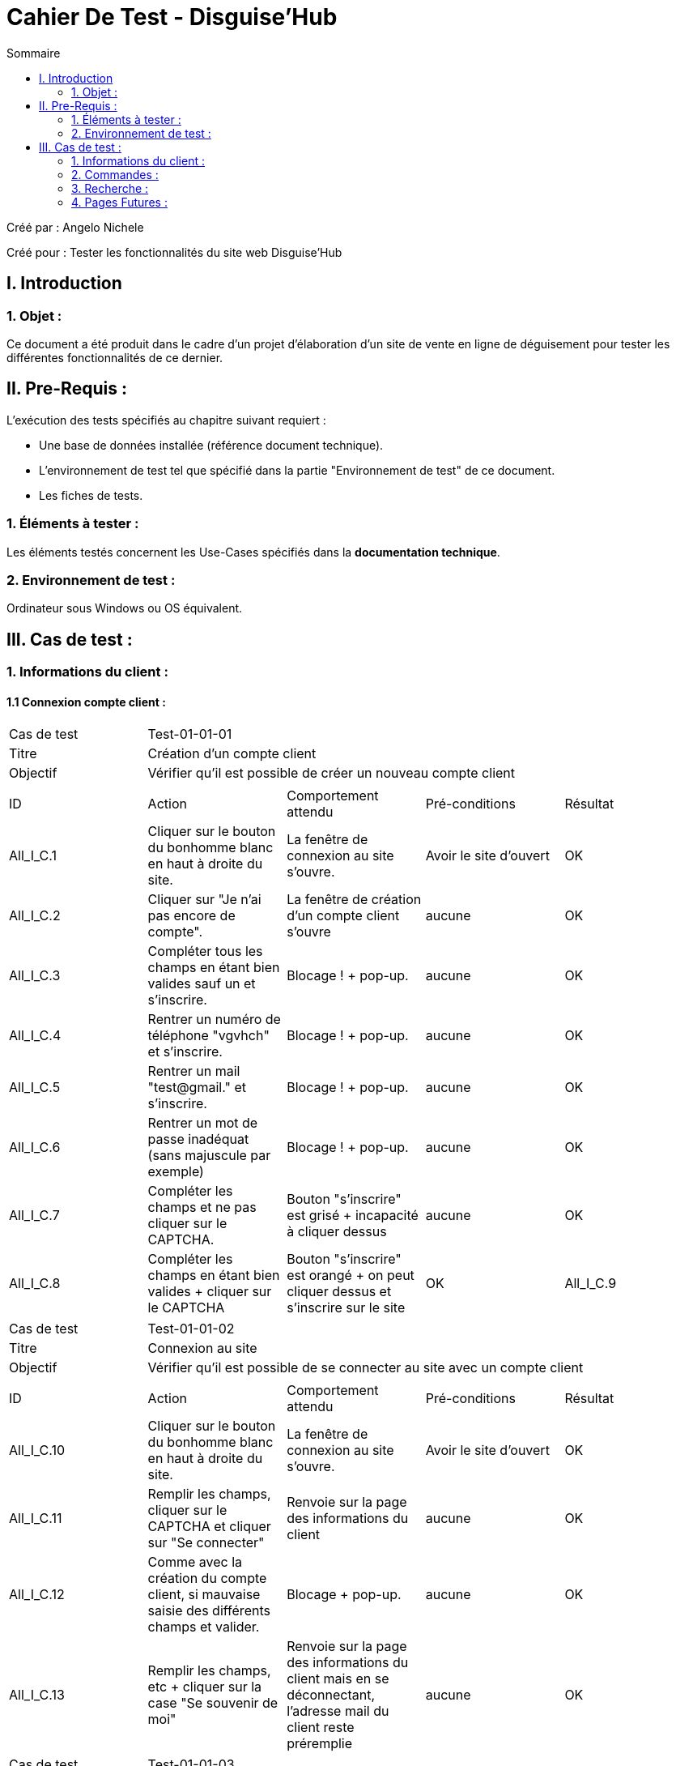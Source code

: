 = Cahier De Test - Disguise'Hub
:toc:
:toc-title: Sommaire

:Entreprise: Disguise'Hub
:Equipe:  

.Créé par : Angelo Nichele
Créé pour : Tester les fonctionnalités du site web Disguise'Hub

 



== I. Introduction
=== 1. Objet :
Ce document a été produit dans le cadre d'un projet d'élaboration d'un site de vente en ligne de déguisement pour tester les différentes fonctionnalités de ce dernier.


== II. Pre-Requis :
[.text-justify]
L'exécution des tests spécifiés au chapitre suivant requiert :

* Une base de données installée (référence document technique).
* L'environnement de test tel que spécifié dans la partie "Environnement de test" de ce document.
* Les fiches de tests. 


=== 1. Éléments à tester :
[.text-justify]
Les éléments testés concernent les Use-Cases spécifiés dans la *documentation technique*.


=== 2. Environnement de test :
[.text-justify]
Ordinateur sous Windows ou OS équivalent.



== III. Cas de test :
=== 1. Informations du client :
==== 1.1 Connexion compte client :

|====

>|Cas de test 4+|Test-01-01-01
>|Titre 4+|Création d'un compte client
>|Objectif 4+| Vérifier qu'il est possible de créer un nouveau compte client

5+|
^|ID ^|Action ^|Comportement attendu ^|Pré-conditions ^|Résultat
^|All_I_C.1 ^|Cliquer sur le bouton du bonhomme blanc en haut à droite du site. ^|La fenêtre de connexion au site s'ouvre. ^| Avoir le site d'ouvert ^|OK
^|All_I_C.2 ^|Cliquer sur "Je n'ai pas encore de compte". ^|La fenêtre de création d'un compte client s'ouvre ^|aucune ^|OK
^|All_I_C.3 ^|Compléter tous les champs en étant bien valides sauf un et s'inscrire. ^|Blocage ! + pop-up. ^|aucune ^|OK
^|All_I_C.4 ^|Rentrer un numéro de téléphone "vgvhch" et s'inscrire. ^|Blocage ! + pop-up. ^|aucune ^|OK
^|All_I_C.5 ^|Rentrer un mail "test@gmail." et s'inscrire. ^|Blocage ! + pop-up. ^|aucune ^|OK
^|All_I_C.6 ^|Rentrer un mot de passe inadéquat (sans majuscule par exemple) ^|Blocage ! + pop-up. ^|aucune ^|OK
^|All_I_C.7 ^|Compléter les champs et ne pas cliquer sur le CAPTCHA. ^|Bouton "s'inscrire" est grisé + incapacité à cliquer dessus ^|aucune ^|OK
^|All_I_C.8 ^|Compléter les champs en étant bien valides + cliquer sur le CAPTCHA ^|Bouton "s'inscrire" est orangé + on peut cliquer dessus et s'inscrire sur le site ^|OK
^|All_I_C.9 ^|Cliquer sur "J'ai déjà un compte" ^|Redirection vers la page de connexion ^|OK



|====


|====

>|Cas de test 4+|Test-01-01-02
>|Titre 4+|Connexion au site
>|Objectif 4+| Vérifier qu'il est possible de se connecter au site avec un compte client

5+|

^|ID ^|Action ^|Comportement attendu ^|Pré-conditions ^|Résultat
^|All_I_C.10 ^|Cliquer sur le bouton du bonhomme blanc en haut à droite du site. ^|La fenêtre de connexion au site s'ouvre.  ^|Avoir le site d'ouvert ^|OK
^|All_I_C.11 ^|Remplir les champs, cliquer sur le CAPTCHA et cliquer sur "Se connecter" ^|Renvoie sur la page des informations du client ^|aucune ^|OK
^|All_I_C.12 ^|Comme avec la création du compte client, si mauvaise saisie des différents champs et valider. ^|Blocage + pop-up. ^|aucune ^|OK
^|All_I_C.13 ^|Remplir les champs, etc + cliquer sur la case "Se souvenir de moi" ^|Renvoie sur la page des informations du client mais en se déconnectant, l'adresse mail du client reste préremplie ^|aucune ^|OK

|====

|====

>|Cas de test 4+|Test-01-01-03
>|Titre 4+|Connexion au site avec le mot de passe oublié
>|Objectif 4+| Vérifier qu'il est possible de se connecter au site mais en ayant oublié son mot de passe

5+|

^|ID ^|Action ^|Comportement attendu ^|Pré-conditions ^|Résultat
^|All_I_C.14 ^|Cliquer sur le bouton du bonhomme blanc en haut à droite du site. ^|Tous les clients s'affichent. ^|aucune ^|OK
^|All_I_C.15 ^|Compléter tous les champs avec les informations exactes du client, saississez le nouveau mot de passe + cliquer sur le CAPTCHA et Valider en cliquant sur "Modifier mon mot de passe"  . ^|Redirection vers la page de connexion avec le nouveau mot de passe ^|aucune ^|OK
^|All_I_C.16 ^|Compléter tous les champs avec des informations pas cohérentes avec celles du client  ^|Redirection vers la page de mot de passe oublié avec un message d'erreur ^|aucune ^|OK
^|All_I_C.17 ^|Cliquer sur le bouton "Annuler" ^|Redirection vers la page de connexion ^|aucune ^|OK

|====


==== 1.2 Compte client informations :


|====

>|Cas de test 4+|Test-01-02-01
>|Titre 4+|Mes informations
>|Objectif 4+| Vérifier qu'il est possible de consulter et modifier mes informations

5+|

^|ID ^|Action ^|Comportement attendu ^|Pré-conditions ^|Résultat
^|All_I_CCI.1 ^|Cliquer sur le bouton du bonhomme blanc en haut à droite du site. ^|Les différents éléments du compte client s'affichent (les commandes, les avis, les informations,...) ^|Le client doit être déjà connecté ^|OK
^|All_I_CCI.2 ^|Sélectionner le bouton "Mes informations". ^|Toutes les informations concernant le client s'affichent + un bouton "Modifier" et un bouton "Changer de mot de passe". ^|aucune ^|OK
^|All_I_CCI.3 ^|Cliquer sur le bouton "Modifier" ^|Le client peut modifier ses informations personnelles et enregistrer une carte bleue si il le souhaite ^|aucune ^|OK
^|All_I_CCI.4 ^|Remplir les champs à modifier puis cliquer sur "Valider" ^| Une pop-up apparait, cliquez sur "OK" -> redirection vers la page des informations avec les nouvelles ^|aucune ^|OK


|====

|====

>|Cas de test 4+|Test-01-02-02
>|Titre 4+|Modifier mon mot de passe
>|Objectif 4+| Vérifier qu'il est possible de modifier son mot de passe

5+|

^|ID ^|Action ^|Comportement attendu ^|Pré-conditions ^|Résultat
^|All_I_CCI.5 ^|Cliquer sur le bouton "Changer de mot de passe" ^|Redirection vers un formulaire de changement de mot de passe ^| Être sur la page des informations du client ^|OK
^|All_I_CCI.6 ^|Remplir les champs pour modifier le mot de passe ^|Redirection vers la page de connexion ^|aucune ^|Ne fonctionne pas (à corriger pour plus tard)

|====

|====

>|Cas de test 4+|Test-01-02-03
>|Titre 4+|Accéder à mon panier et mes commandes
>|Objectif 4+| Vérifier qu'il est possible d'accéder à son panier et ses commandes

5+|

^|ID ^|Action ^|Comportement attendu ^|Pré-conditions ^|Résultat
^|All_I_CCI.7 ^|Cliquer sur le bouton du bonhomme blanc en haut à droite du site. ^|Les différents éléments du compte client s'affichent (les commandes, les avis, les informations,...) ^|Le client doit être déjà connecté ^|OK
^|All_I_CCI.8 ^|Cliquer sur le bouton "Mon panier" ^|Redirection vers le panier du client avec les articles (ou non) ^|aucune ^|OK
^|All_I_CCI.9 ^|Cliquer sur le bouton "Mes commandes" ^|Redirection vers les informations des commandes passées par le client ^|Avoir recliquer sur le bonhomme au préalable ^|OK


|====

|====

>|Cas de test 4+|Test-01-02-04
>|Titre 4+|Accéder à mes avis
>|Objectif 4+| Vérifier qu'il est possible d'accéder à ses avis

5+|

^|ID ^|Action ^|Comportement attendu ^|Pré-conditions ^|Résultat
^|All_I_CCI.10 ^|Cliquer sur le bouton du bonhomme blanc en haut à droite du site. ^|Les différents éléments du compte client s'affichent (les commandes, les avis, les informations,...) ^|Le client doit être déjà connecté ^|OK
^|All_I_CCI.11 ^|Cliquer sur le bouton "Mes avis" ^|Redirection vers la liste des avis du client ^|aucune ^|OK
^|All_I_CCI.12 ^|Ajouter un avis sur un produit déjà commandé par le client et remplir les champs puis Valider ^|Redirection vers la liste des avis du client avec l'avis ajouté (l'image ne marche pas encore) ^|aucune ^|OK
^|All_I_CCI.13 ^|Modifier un avis en modifiant les champs de l'avis déjà préremplis puis valider  ^|Redirection vers la liste des avis du client avec l'avis ajouté (l'image ne marche pas encore) ^|aucune ^|OK
^|All_I_CCI.14 ^|Supprimer un avis en cliquant sur le bouton "Supprimer" et Valider ou  en cliquant sur "Modifier" puis "Supprimer" et Valider ^|Redirection vers la liste des avis du client avec l'avis supprimé ^|aucune ^|OK
^|All_I_CCI.15 ^|Supprimer, Modifier ou Ajouter un avis puis cliquer sur "Retour" ^|Redirection vers la liste des avis du client avec aucun changement ^|aucune ^|OK



|====

|====

>|Cas de test 4+|Test-01-02-05
>|Titre 4+|Mon panier
>|Objectif 4+| Vérifier qu'il est possible de gérer son panier

5+|

^|ID ^|Action ^|Comportement attendu ^|Pré-conditions ^|Résultat
^|All_I_CCI.16 ^|Cliquer sur le panier en haut à droite ou sur "Mon Panier" ^|Redirection vers le panier du client (il peut être vide si aucun produit n'ont été ajouté) ^|Être sur la page des informations du client dans le deuxième cas ^|OK
^|All_I_CCI.17 ^|Si il y a un ou plusieurs produits, on peut modifier la quantité du produit et donc le supprimer ^|Affichage en direct du produit et de sa quantité ^|aucune ^|OK
^|All_I_CCI.18 ^|Si il y a un ou plusieurs produits, on peut cliquer sur "Commander" mais nous verrons ça plus tard ^|Redirection vers la page de commande ^|aucune ^|OK



|====

|====

>|Cas de test 4+|Test-01-02-06
>|Titre 4+|Mes commandes
>|Objectif 4+| Vérifier qu'il est possible de gérer ses commandes

5+|

^|ID ^|Action ^|Comportement attendu ^|Pré-conditions ^|Résultat
^|All_I_CCI.19 ^|Cliquer sur "Mes commandes" ^|Redirection vers la liste des commandes en cours ou déjà effectuées ^|Être sur la page des informations du client ^|OK
^|All_I_CCI.20 ^|Accéder au détail d'une commande en cliquant sur "Ma facture" ^|Affichage des détails de la commande ^|aucune ^|OK
^|All_I_CCI.21 ^|Procéder au paiement de la commande afin qu'elle puisse être préparée (nous verrons en détail cela après) ^|Redirection vers la page des moyens de paiement ^|aucune ^|OK
^|All_I_CCI.22 ^|Procéder au paiement de la commande afin qu'elle puisse être préparée (nous verrons en détail cela après) puis cliquer sur "Retour" ^|Retour sur la liste des commandes du client ^|aucune ^|OK


|====



==== 1.3 Déconnexion compte client / Administration :

|====

>|Cas de test 4+|Test-01-03-01
>|Titre 4+|Déconnexion au site
>|Objectif 4+| Vérifier qu'il est possible de se déconnecter du site

5+|

^|ID ^|Action ^|Comportement attendu ^|Pré-conditions ^|Résultat
^|All_I_DCC-A.1 ^|Cliquer sur le bouton du bonhomme blanc en haut à droite du site. ^|La fenêtre des informations du client s'ouvre.  ^|Être connecté au site ^|OK
^|All_I_DCC-A.2 ^|Cliquer sur "Déconnexion" ^|Retour sur la page d'accueil du site en étant déconnecté  ^|aucune ^|OK
  
 

|====

|====

>|Cas de test 4+|Test-01-03-02
>|Titre 4+|Ne plus se souvenir
>|Objectif 4+| Vérifier qu'il est possible de ne plus se souvenir de son adresse mail

5+|

^|ID ^|Action ^|Comportement attendu ^|Pré-conditions ^|Résultat
^|All_I_DCC-A.3 ^|Cliquer sur le bouton du bonhomme blanc en haut à droite du site. ^|La fenêtre des informations du client s'ouvre.  ^|Être connecté au site ^|OK
^|All_I_DCC-A.4 ^|Cliquer sur "Ne plus se souvenir" ^|Redirection vers la page des informations du client sans le bouton "Ne plus se souvenir" -> cookie détruit  ^|aucune ^|OK
^|All_I_DCC-A.5 ^|Cliquer sur "Déconnexion" ^|Retour sur la page d'accueil du site en étant déconnecté et avec le cookie détruit ^|aucune ^|OK
^|All_I_DCC-A.6 ^|Recliquer sur le bouton du bonhomme blanc en haut à droite du site. ^|La fenêtre de connexion au site s'ouvre sans l'adresse mail de préremplie ^|aucune ^|OK

  
 

|====

|====

>|Cas de test 4+|Test-01-03-03
>|Titre 4+|Administration
>|Objectif 4+| Vérifier qu'il est possible d'accéder à l'administration du site

5+|

^|ID ^|Action ^|Comportement attendu ^|Pré-conditions ^|Résultat
^|All_I_DCC-A.7 ^|Cliquer sur le bouton du bonhomme blanc en haut à droite du site. ^|La fenêtre des informations du client s'ouvre.  ^|Être connecté au site ^|OK
^|All_I_DCC-A.8 ^|Mettre l'attribut "isAdmin" à 1 dans la table Client de la Base de Données ^|La personne peut accéder à la partie Administration du site + bouton "Administration" visible  ^|aucune ^|OK
^|All_I_DCC-A.9 ^|Cliquer sur le bouton "Administration" ^|Redirection vers la page de gestion des produits ^|aucune ^|OK
^|All_I_DCC-A.10 ^|Gestion des produits (Ajouter/Modifier/Supprimer/Quantité en stock) ^|Modification, ajout des produits,etc.. (Modifier et Supprimer ne marche pas pour l'instant) ^|aucune ^|OK


 

|====




=== 2. Commandes :

==== 2.1 Ajouter un produit au panier :

|====

>|Cas de test 4+|Test-02-01-01
>|Titre 4+|Consulter une catégorie
>|Objectif 4+| Vérifier qu'il est possible de consulter un catégorie

5+|

^|ID ^|Action ^|Comportement attendu ^|Pré-conditions ^|Résultat
^|All_C_AP.1 ^|Cliquer sur le logo du site en haut ^|La page avec tous les produits et toutes les catégories s'affichent ^|Avoir le site d'ouvert ^|OK
^|All_C_AP.2 ^|Cliquer sur l'une des 7 catégories sur la page ou les sous-catégories dans le header ^|La page avec tous les produits de la catégorie ou sous-catégorie s'affiche ^|aucune ^|OK
  
 

|====

|====

>|Cas de test 4+|Test-02-01-02
>|Titre 4+|Consulter un produit
>|Objectif 4+| Vérifier qu'il est possible de consulter un produit

5+|

^|ID ^|Action ^|Comportement attendu ^|Pré-conditions ^|Résultat
^|All_C_AP.3 ^|Cliquer sur le logo du site en haut ^|La page avec tous les produits et toutes les catégories s'affichent ^|Avoir le site d'ouvert ^|OK
^|All_C_AP.4 ^|Descendre un peu puis cliquer un produit ^|La page du détail du produit s'affiche (taille, couleur, description, notes, avis,...) ^|aucune ^|OK
  
 

|====

|====

>|Cas de test 4+|Test-02-01-03
>|Titre 4+|Ajouter un produit au panier
>|Objectif 4+|Vérifier qu'il est possible d'ajouter un produit au panier

5+|

^|ID ^|Action ^|Comportement attendu ^|Pré-conditions ^|Résultat
^|All_C_AP.5 ^|Aller sur la page du détail d'un produit ^|Les détails du produit sont affichés avec un bouton "Ajouter au panier" et la quantité en stock^|Avoir cliqué sur un produit ^|OK
^|All_C_AP.6 ^|Cliquer sur "Ajouter au panier" ^|Le bouton se change pour nous indiquer que le produit est bien dans le panier ^|aucune ^|OK
^|All_C_AP.7 ^|Aller sur le panier en cliquant sur le nouveau bouton "Dans le panier" ou sur le panier en haut à droite du site^|La page du panier avec le/les produits s'ouvre ^|aucune ^|OK
^|All_C_AP.8 ^|Modifier la quantité souhaitée du produit (comme on a déjà vu plus haut) ^|La quantité s'actualise, le montant de la commande aussi ^|aucune ^|OK


 
|====


==== 2.2 Passer commande :

|====

>|Cas de test 4+|Test-02-02-01
>|Titre 4+|Commander
>|Objectif 4+|Vérifier qu'il est possible de commander un produit

5+|

^|ID ^|Action ^|Comportement attendu ^|Pré-conditions ^|Résultat
^|All_C_PC.1 ^|Se connecter pour pouvoir passer une commande si pas encore connecté ^|Client connecté sur le site  ^|aucune ^|Ok
^|All_C_PC.2 ^|Aller sur le panier en cliquant sur le panier en haut à droite du site^|La page du panier avec le/les produits s'ouvre ^|aucune ^|OK
^|All_C_PC.3 ^|Remplir le champ "Pays" et Cliquer sur "Commander" ^|Redirection vers la page de commande avec le détail de la commande (montant total, livraison, statut, ...) ^|aucune ^|OK



|====

|====

>|Cas de test 4+|Test-02-02-02
>|Titre 4+|Payer avec une carte bleue
>|Objectif 4+|Vérifier qu'il est possible de payer avec une carte bleue

5+|

^|ID ^|Action ^|Comportement attendu ^|Pré-conditions ^|Résultat
^|All_C_PC.4 ^|Cliquer sur "Procéder au paiement" depuis la page du détail de la commande ou depuis la liste des commandes du client (comme vu précédement) ^|Redirection vers une page de choix du paiement  ^|aucune ^|Ok
^|All_C_PC.5 ^|Sélectionner Carte Bancaire ^|Un formulaire à remplir s'affiche  ^|aucune ^|Ok
^|All_C_PC.6 ^|Remplir le formulaire avec des informations valides (bon nombre de caractère,etc..) et cliquer sur "Valider" ^|Redirection vers la page du paiement effectué avec la facture (le détail)  ^|aucune ^|Ok
^|All_C_PC.7 ^|Cliquer sur "Retouner à la liste des commandes" ^|Redirection vers la page des commandes du client  ^|aucune ^|Ok


|====

|====

>|Cas de test 4+|Test-02-02-03
>|Titre 4+|Payer avec Paypal
>|Objectif 4+|Vérifier qu'il est possible de payer avec Paypal

5+|

^|ID ^|Action ^|Comportement attendu ^|Pré-conditions ^|Résultat
^|All_C_PC.8 ^|Cliquer sur "Procéder au paiement" depuis la page du détail de la commande ou depuis la liste des commandes du client (comme vu précédement) ^|Redirection vers une page de choix du paiement  ^|aucune ^|Ok
^|All_C_PC.9 ^|Sélectionner Paypal ^|Redirection vers la page de paiement Paypal  ^|aucune ^|Ok
^|All_C_PC.10 ^|Cliquer sur "Payer" ^|Redirection vers la page du paiement effectué avec la facture (le détail)  ^|aucune ^|Ok
^|All_C_PC.11 ^|Cliquer sur "Retouner à la liste des commandes" ^|Redirection vers la page des commandes du client  ^|aucune ^|Ok

|====

|====

>|Cas de test 4+|Test-02-02-04
>|Titre 4+|Payer avec un virement bancaire
>|Objectif 4+|Vérifier qu'il est possible de payer avec un virement bancaire

5+|

^|ID ^|Action ^|Comportement attendu ^|Pré-conditions ^|Résultat
^|All_C_PC.12 ^|Cliquer sur "Procéder au paiement" depuis la page du détail de la commande ou depuis la liste des commandes du client (comme vu précédement) ^|Redirection vers une page de choix du paiement  ^|aucune ^|Ok
^|All_C_PC.13 ^|Sélectionner Virement Bancaire ^|Redirection vers la page de paiement Virement Bancaire  ^|aucune ^|Ok
^|All_C_PC.14 ^|Remplir le formulaire avec des informations valides du Nom, BIC et IBAN puis cliquer sur payer  ^|Redirection vers la page du paiement effectué avec la facture (le détail) ^|aucune ^|Ok
^|All_C_PC.15 ^|Cliquer sur "Retouner à la liste des commandes" ^|Redirection vers la page des commandes du client  ^|aucune ^|Ok

|====


=== 3. Recherche :

==== 3.1 Rechercher des produits :

|====

>|Cas de test 4+|Test-03-01-01
>|Titre 4+|Rechercher un produit
>|Objectif 4+|Vérifier qu'il est possible de rechercher un produit

5+|

^|ID ^|Action ^|Comportement attendu ^|Pré-conditions ^|Résultat
^|All_R_RP.1 ^|Cliquer sur le bouton recherche en haut à gauche du site ^|Une page de recherche de produits apparait avec une barre ^|aucune ^|Ok
^|All_R_RP.2 ^|Écrire "Batman" dans la barre puis entrer ^|Tous les produits avec le nom "Batman" dedans s'affichent ^|aucune ^|Ok
^|All_R_RP.3 ^|Selectionner "Prix croissant" dans le menu déroulant ^|Les produits avec "Batman" dedans s'affichent par ordre croissant des prix ^|aucune ^|Ok
^|All_R_RP.4 ^|Selectionner "Prix décroissant" dans le menu déroulant ^|Les produits avec "Batman" dedans s'affichent par ordre décroissant des prix ^|aucune ^|Ok

|====


=== 4. Pages Futures :

|====

>|Cas de test 4+|Test-04-01-01
>|Titre 4+|Page à faire plus tard
>|Objectif 4+|Vérifier qu'un affichage apparait sur les pages futures

5+|

^|ID ^|Action ^|Comportement attendu ^|Pré-conditions ^|Résultat
^|All_PF.1 ^|Cliquer sur un des liens dans le menu footer (Plan du site par exemple) ^|Un affichage apparait comme quoi la page sera disponible plus tard ^|aucune ^|Ok
